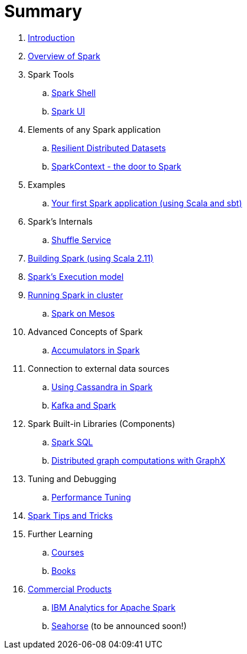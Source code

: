 = Summary

. link:0-intro.adoc[Introduction]
. link:spark-overview.adoc[Overview of Spark]
. Spark Tools
.. link:spark_shell.adoc[Spark Shell]
.. link:spark_ui.adoc[Spark UI]

. Elements of any Spark application
.. link:spark-rdd.adoc[Resilient Distributed Datasets]
.. link:spark-sparkcontext.adoc[SparkContext - the door to Spark]

. Examples
.. link:spark-first-app.adoc[Your first Spark application (using Scala and sbt)]

. Spark's Internals
.. link:spark-shuffle-service.adoc[Shuffle Service]
. link:building_spark.adoc[Building Spark (using Scala 2.11)]

. link:spark-execution-model.adoc[Spark's Execution model]

. link:spark-cluster.adoc[Running Spark in cluster]
.. link:spark-mesos.adoc[Spark on Mesos]
. Advanced Concepts of Spark
.. link:spark-accumulators.adoc[Accumulators in Spark]
. Connection to external data sources
.. link:spark-cassandra.adoc[Using Cassandra in Spark]
.. link:spark-kafka.adoc[Kafka and Spark]
. Spark Built-in Libraries (Components)
.. link:spark-sql.adoc[Spark SQL]
.. link:graphx.adoc[Distributed graph computations with GraphX]

. Tuning and Debugging
.. link:spark-tuning.adoc[Performance Tuning]

. link:spark-tips-and-tricks.adoc[Spark Tips and Tricks]
. Further Learning
.. link:spark-courses.adoc[Courses]
.. link:spark-books.adoc[Books]
. link:commercial-products/README.adoc[Commercial Products]
.. link:commercial-products/ibm_analytics_for_spark.adoc[IBM Analytics for Apache Spark]
.. http://deepsense.io[Seahorse] (to be announced soon!)
